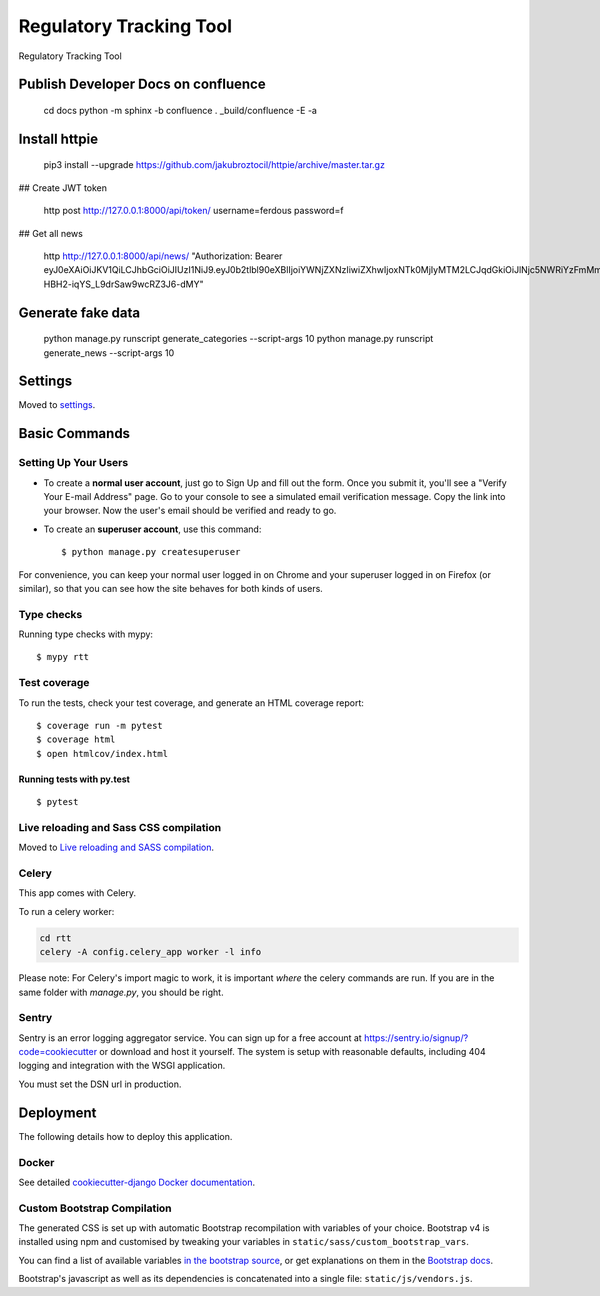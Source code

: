 Regulatory Tracking Tool
========================

Regulatory Tracking Tool

.. image:: https://img.shields.io/badge/built%20with-Cookiecutter%20Django-ff69b4.svg
     :target: https://gitlab.com/ferdous/rtt/
     :alt: Built with Django
.. image:: https://img.shields.io/badge/code%20style-black-000000.svg
     :target: https://github.com/ambv/black
     :alt: Black code style


Publish Developer Docs on confluence
------------------------------------

    cd docs
    python -m sphinx -b confluence . _build/confluence -E -a


Install httpie
------------------

    pip3 install --upgrade https://github.com/jakubroztocil/httpie/archive/master.tar.gz


## Create JWT token

    http post http://127.0.0.1:8000/api/token/ username=ferdous password=f

## Get all news

    http http://127.0.0.1:8000/api/news/ "Authorization: Bearer eyJ0eXAiOiJKV1QiLCJhbGciOiJIUzI1NiJ9.eyJ0b2tlbl90eXBlIjoiYWNjZXNzIiwiZXhwIjoxNTk0MjIyMTM2LCJqdGkiOiJlNjc5NWRiYzFmMmE0MjQ5YTkzYzFkYjQ2YjkyNzdmYSIsInVzZXJfaWQiOjF9.JDBfLrGpBq4rF-HBH2-iqYS_L9drSaw9wcRZ3J6-dMY"


Generate fake data
------------------

    python manage.py runscript generate_categories --script-args 10
    python manage.py runscript generate_news --script-args 10

Settings
--------

Moved to settings_.

.. _settings: http://cookiecutter-django.readthedocs.io/en/latest/settings.html

Basic Commands
--------------

Setting Up Your Users
^^^^^^^^^^^^^^^^^^^^^

* To create a **normal user account**, just go to Sign Up and fill out the form. Once you submit it, you'll see a "Verify Your E-mail Address" page. Go to your console to see a simulated email verification message. Copy the link into your browser. Now the user's email should be verified and ready to go.

* To create an **superuser account**, use this command::

    $ python manage.py createsuperuser

For convenience, you can keep your normal user logged in on Chrome and your superuser logged in on Firefox (or similar), so that you can see how the site behaves for both kinds of users.

Type checks
^^^^^^^^^^^

Running type checks with mypy:

::

  $ mypy rtt

Test coverage
^^^^^^^^^^^^^

To run the tests, check your test coverage, and generate an HTML coverage report::

    $ coverage run -m pytest
    $ coverage html
    $ open htmlcov/index.html

Running tests with py.test
~~~~~~~~~~~~~~~~~~~~~~~~~~

::

  $ pytest

Live reloading and Sass CSS compilation
^^^^^^^^^^^^^^^^^^^^^^^^^^^^^^^^^^^^^^^

Moved to `Live reloading and SASS compilation`_.

.. _`Live reloading and SASS compilation`: http://cookiecutter-django.readthedocs.io/en/latest/live-reloading-and-sass-compilation.html



Celery
^^^^^^

This app comes with Celery.

To run a celery worker:

.. code-block:: bash

    cd rtt
    celery -A config.celery_app worker -l info

Please note: For Celery's import magic to work, it is important *where* the celery commands are run. If you are in the same folder with *manage.py*, you should be right.





Sentry
^^^^^^

Sentry is an error logging aggregator service. You can sign up for a free account at  https://sentry.io/signup/?code=cookiecutter  or download and host it yourself.
The system is setup with reasonable defaults, including 404 logging and integration with the WSGI application.

You must set the DSN url in production.


Deployment
----------

The following details how to deploy this application.



Docker
^^^^^^

See detailed `cookiecutter-django Docker documentation`_.

.. _`cookiecutter-django Docker documentation`: http://cookiecutter-django.readthedocs.io/en/latest/deployment-with-docker.html



Custom Bootstrap Compilation
^^^^^^

The generated CSS is set up with automatic Bootstrap recompilation with variables of your choice.
Bootstrap v4 is installed using npm and customised by tweaking your variables in ``static/sass/custom_bootstrap_vars``.

You can find a list of available variables `in the bootstrap source`_, or get explanations on them in the `Bootstrap docs`_.


Bootstrap's javascript as well as its dependencies is concatenated into a single file: ``static/js/vendors.js``.


.. _in the bootstrap source: https://github.com/twbs/bootstrap/blob/v4-dev/scss/_variables.scss
.. _Bootstrap docs: https://getbootstrap.com/docs/4.1/getting-started/theming/


